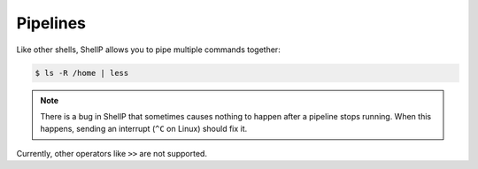 Pipelines
=========
.. versionadded:: 0.2.0

Like other shells, ShellP allows you to pipe multiple commands together:

.. code-block:: bash

   $ ls -R /home | less

.. note::

   There is a bug in ShellP that sometimes causes nothing to happen after a
   pipeline stops running. When this happens, sending an interrupt (``^C`` on
   Linux) should fix it.

Currently, other operators like ``>>`` are not supported.
